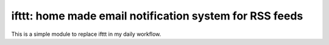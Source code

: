 ========================================================
ifttt: home made email notification system for RSS feeds
========================================================

This is a simple module to replace ifttt in my daily workflow.
